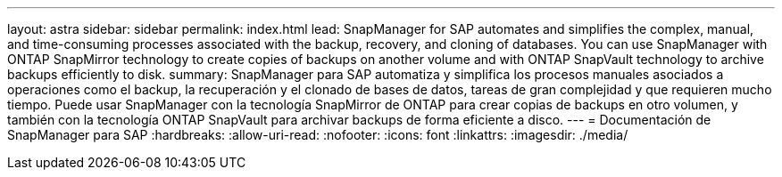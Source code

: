 ---
layout: astra 
sidebar: sidebar 
permalink: index.html 
lead: SnapManager for SAP automates and simplifies the complex, manual, and time-consuming processes associated with the backup, recovery, and cloning of databases. You can use SnapManager with ONTAP SnapMirror technology to create copies of backups on another volume and with ONTAP SnapVault technology to archive backups efficiently to disk. 
summary: SnapManager para SAP automatiza y simplifica los procesos manuales asociados a operaciones como el backup, la recuperación y el clonado de bases de datos, tareas de gran complejidad y que requieren mucho tiempo. Puede usar SnapManager con la tecnología SnapMirror de ONTAP para crear copias de backups en otro volumen, y también con la tecnología ONTAP SnapVault para archivar backups de forma eficiente a disco. 
---
= Documentación de SnapManager para SAP
:hardbreaks:
:allow-uri-read: 
:nofooter: 
:icons: font
:linkattrs: 
:imagesdir: ./media/


